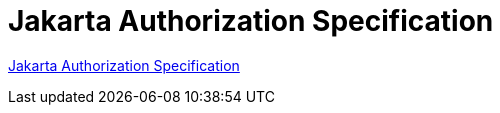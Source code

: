 = Jakarta Authorization Specification

https://jakarta.ee/specifications/authorization/[Jakarta Authorization Specification]